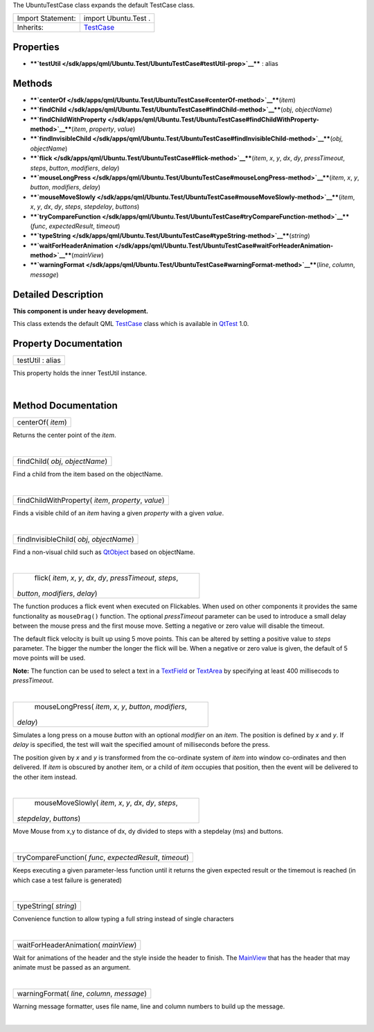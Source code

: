 The UbuntuTestCase class expands the default TestCase class.

+--------------------------------------+--------------------------------------+
| Import Statement:                    | import Ubuntu.Test .                 |
+--------------------------------------+--------------------------------------+
| Inherits:                            | `TestCase </sdk/apps/qml/QtTest/Test |
|                                      | Case/>`__                            |
+--------------------------------------+--------------------------------------+

Properties
----------

-  ****`testUtil </sdk/apps/qml/Ubuntu.Test/UbuntuTestCase#testUtil-prop>`__****
   : alias

Methods
-------

-  ****`centerOf </sdk/apps/qml/Ubuntu.Test/UbuntuTestCase#centerOf-method>`__****\ (*item*)
-  ****`findChild </sdk/apps/qml/Ubuntu.Test/UbuntuTestCase#findChild-method>`__****\ (*obj*,
   *objectName*)
-  ****`findChildWithProperty </sdk/apps/qml/Ubuntu.Test/UbuntuTestCase#findChildWithProperty-method>`__****\ (*item*,
   *property*, *value*)
-  ****`findInvisibleChild </sdk/apps/qml/Ubuntu.Test/UbuntuTestCase#findInvisibleChild-method>`__****\ (*obj*,
   *objectName*)
-  ****`flick </sdk/apps/qml/Ubuntu.Test/UbuntuTestCase#flick-method>`__****\ (*item*,
   *x*, *y*, *dx*, *dy*, *pressTimeout*, *steps*, *button*, *modifiers*,
   *delay*)
-  ****`mouseLongPress </sdk/apps/qml/Ubuntu.Test/UbuntuTestCase#mouseLongPress-method>`__****\ (*item*,
   *x*, *y*, *button*, *modifiers*, *delay*)
-  ****`mouseMoveSlowly </sdk/apps/qml/Ubuntu.Test/UbuntuTestCase#mouseMoveSlowly-method>`__****\ (*item*,
   *x*, *y*, *dx*, *dy*, *steps*, *stepdelay*, *buttons*)
-  ****`tryCompareFunction </sdk/apps/qml/Ubuntu.Test/UbuntuTestCase#tryCompareFunction-method>`__****\ (*func*,
   *expectedResult*, *timeout*)
-  ****`typeString </sdk/apps/qml/Ubuntu.Test/UbuntuTestCase#typeString-method>`__****\ (*string*)
-  ****`waitForHeaderAnimation </sdk/apps/qml/Ubuntu.Test/UbuntuTestCase#waitForHeaderAnimation-method>`__****\ (*mainView*)
-  ****`warningFormat </sdk/apps/qml/Ubuntu.Test/UbuntuTestCase#warningFormat-method>`__****\ (*line*,
   *column*, *message*)

Detailed Description
--------------------

**This component is under heavy development.**

This class extends the default QML
`TestCase </sdk/apps/qml/QtTest/TestCase/>`__ class which is available
in `QtTest <http://doc.qt.io/qt-5/qttest-qmlmodule.html>`__ 1.0.

Property Documentation
----------------------

+--------------------------------------------------------------------------+
|        \ testUtil : alias                                                |
+--------------------------------------------------------------------------+

This property holds the inner TestUtil instance.

| 

Method Documentation
--------------------

+--------------------------------------------------------------------------+
|        \ centerOf( *item*)                                               |
+--------------------------------------------------------------------------+

Returns the center point of the *item*.

| 

+--------------------------------------------------------------------------+
|        \ findChild( *obj*, *objectName*)                                 |
+--------------------------------------------------------------------------+

Find a child from the item based on the objectName.

| 

+--------------------------------------------------------------------------+
|        \ findChildWithProperty( *item*, *property*, *value*)             |
+--------------------------------------------------------------------------+

Finds a visible child of an *item* having a given *property* with a
given *value*.

| 

+--------------------------------------------------------------------------+
|        \ findInvisibleChild( *obj*, *objectName*)                        |
+--------------------------------------------------------------------------+

Find a non-visual child such as
`QtObject </sdk/apps/qml/QtQml/QtObject/>`__ based on objectName.

| 

+--------------------------------------------------------------------------+
|        \ flick( *item*, *x*, *y*, *dx*, *dy*, *pressTimeout*, *steps*,   |
| *button*, *modifiers*, *delay*)                                          |
+--------------------------------------------------------------------------+

The function produces a flick event when executed on Flickables. When
used on other components it provides the same functionality as
``mouseDrag()`` function. The optional *pressTimeout* parameter can be
used to introduce a small delay between the mouse press and the first
mouse move. Setting a negative or zero value will disable the timeout.

The default flick velocity is built up using 5 move points. This can be
altered by setting a positive value to *steps* parameter. The bigger the
number the longer the flick will be. When a negative or zero value is
given, the default of 5 move points will be used.

**Note:** The function can be used to select a text in a
`TextField </sdk/apps/qml/Ubuntu.Components/TextField/>`__ or
`TextArea </sdk/apps/qml/Ubuntu.Components/TextArea/>`__ by specifying
at least 400 millisecods to *pressTimeout*.

| 

+--------------------------------------------------------------------------+
|        \ mouseLongPress( *item*, *x*, *y*, *button*, *modifiers*,        |
| *delay*)                                                                 |
+--------------------------------------------------------------------------+

Simulates a long press on a mouse *button* with an optional *modifier*
on an *item*. The position is defined by *x* and *y*. If *delay* is
specified, the test will wait the specified amount of milliseconds
before the press.

The position given by *x* and *y* is transformed from the co-ordinate
system of *item* into window co-ordinates and then delivered. If *item*
is obscured by another item, or a child of *item* occupies that
position, then the event will be delivered to the other item instead.

| 

+--------------------------------------------------------------------------+
|        \ mouseMoveSlowly( *item*, *x*, *y*, *dx*, *dy*, *steps*,         |
| *stepdelay*, *buttons*)                                                  |
+--------------------------------------------------------------------------+

Move Mouse from x,y to distance of dx, dy divided to steps with a
stepdelay (ms) and buttons.

| 

+--------------------------------------------------------------------------+
|        \ tryCompareFunction( *func*, *expectedResult*, *timeout*)        |
+--------------------------------------------------------------------------+

Keeps executing a given parameter-less function until it returns the
given expected result or the timemout is reached (in which case a test
failure is generated)

| 

+--------------------------------------------------------------------------+
|        \ typeString( *string*)                                           |
+--------------------------------------------------------------------------+

Convenience function to allow typing a full string instead of single
characters

| 

+--------------------------------------------------------------------------+
|        \ waitForHeaderAnimation( *mainView*)                             |
+--------------------------------------------------------------------------+

Wait for animations of the header and the style inside the header to
finish. The `MainView </sdk/apps/qml/Ubuntu.Components/MainView/>`__
that has the header that may animate must be passed as an argument.

| 

+--------------------------------------------------------------------------+
|        \ warningFormat( *line*, *column*, *message*)                     |
+--------------------------------------------------------------------------+

Warning message formatter, uses file name, line and column numbers to
build up the message.

| 
